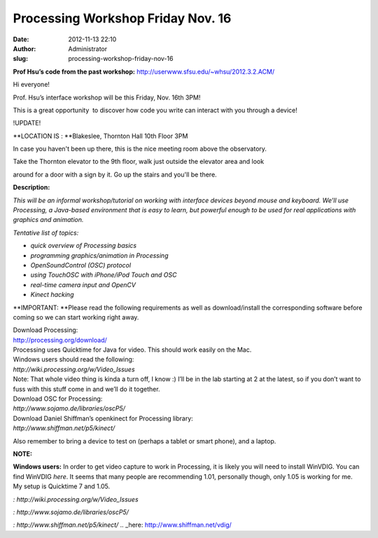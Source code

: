 Processing Workshop Friday Nov. 16
##################################
:date: 2012-11-13 22:10
:author: Administrator
:slug: processing-workshop-friday-nov-16

**Prof Hsu’s code from the past
workshop:** http://userwww.sfsu.edu/~whsu/2012.3.2.ACM/

Hi everyone!

Prof. Hsu’s interface workshop will be this Friday, Nov. 16th 3PM!

This is a great opportunity  to discover how code you write can interact
with you through a device!

!UPDATE!

**LOCATION IS : **\ Blakeslee, Thornton Hall 10th Floor 3PM

In case you haven't been up there, this is the nice meeting room above
the observatory.

Take the Thornton elevator to the 9th floor, walk just outside the
elevator area and look

around for a door with a sign by it. Go up the stairs and you'll be
there.

**Description:**

*This will be an informal workshop/tutorial on working with interface
devices beyond mouse and keyboard. We’ll use Processing, a Java-based
environment that is easy to learn, but powerful enough to be used
for real applications with graphics and animation.*

*Tentative list of topics:*

-  *quick overview of Processing basics*
-  *programming graphics/animation in Processing*
-  *OpenSoundControl (OSC) protocol*
-  *using TouchOSC with iPhone/iPod Touch and OSC*
-  *real-time camera input and OpenCV*
-  *Kinect hacking*

**IMPORTANT: **\ Please read the following requirements as well as
download/install the corresponding software before coming so we can
start working right away.

| Download Processing:
| http://processing.org/download/

| Processing uses Quicktime for Java for video. This should work easily on the Mac.
| Windows users should read the following:
| `http://wiki.processing.org/w/Video\_Issues`

| Note: That whole video thing is kinda a turn off, I know :) I’ll be in the lab starting at 2 at the latest, so if you don’t want to fuss with this stuff come in and we’ll do it together.

| Download OSC for Processing:
| `http://www.sojamo.de/libraries/oscP5/`


| Download Daniel Shiffman’s openkinect for Processing library:
| `http://www.shiffman.net/p5/kinect/`

Also remember to bring a device to test on (perhaps a tablet or smart
phone), and a laptop.

\ **NOTE:** 

**Windows users:** In order to get video capture to work in Processing,
it is likely you will need to install WinVDIG. You can find
WinVDIG \ `here`. It seems that many people are recommending 1.01,
personally though, only 1.05 is working for me. My setup is Quicktime 7
and 1.05.

`: http://wiki.processing.org/w/Video_Issues`

`: http://www.sojamo.de/libraries/oscP5/`

`: http://www.shiffman.net/p5/kinect/`
.. _here: http://www.shiffman.net/vdig/

.. |:)| image:: http://sfsu.acm.org/wp-includes/images/smilies/icon_smile.gif
